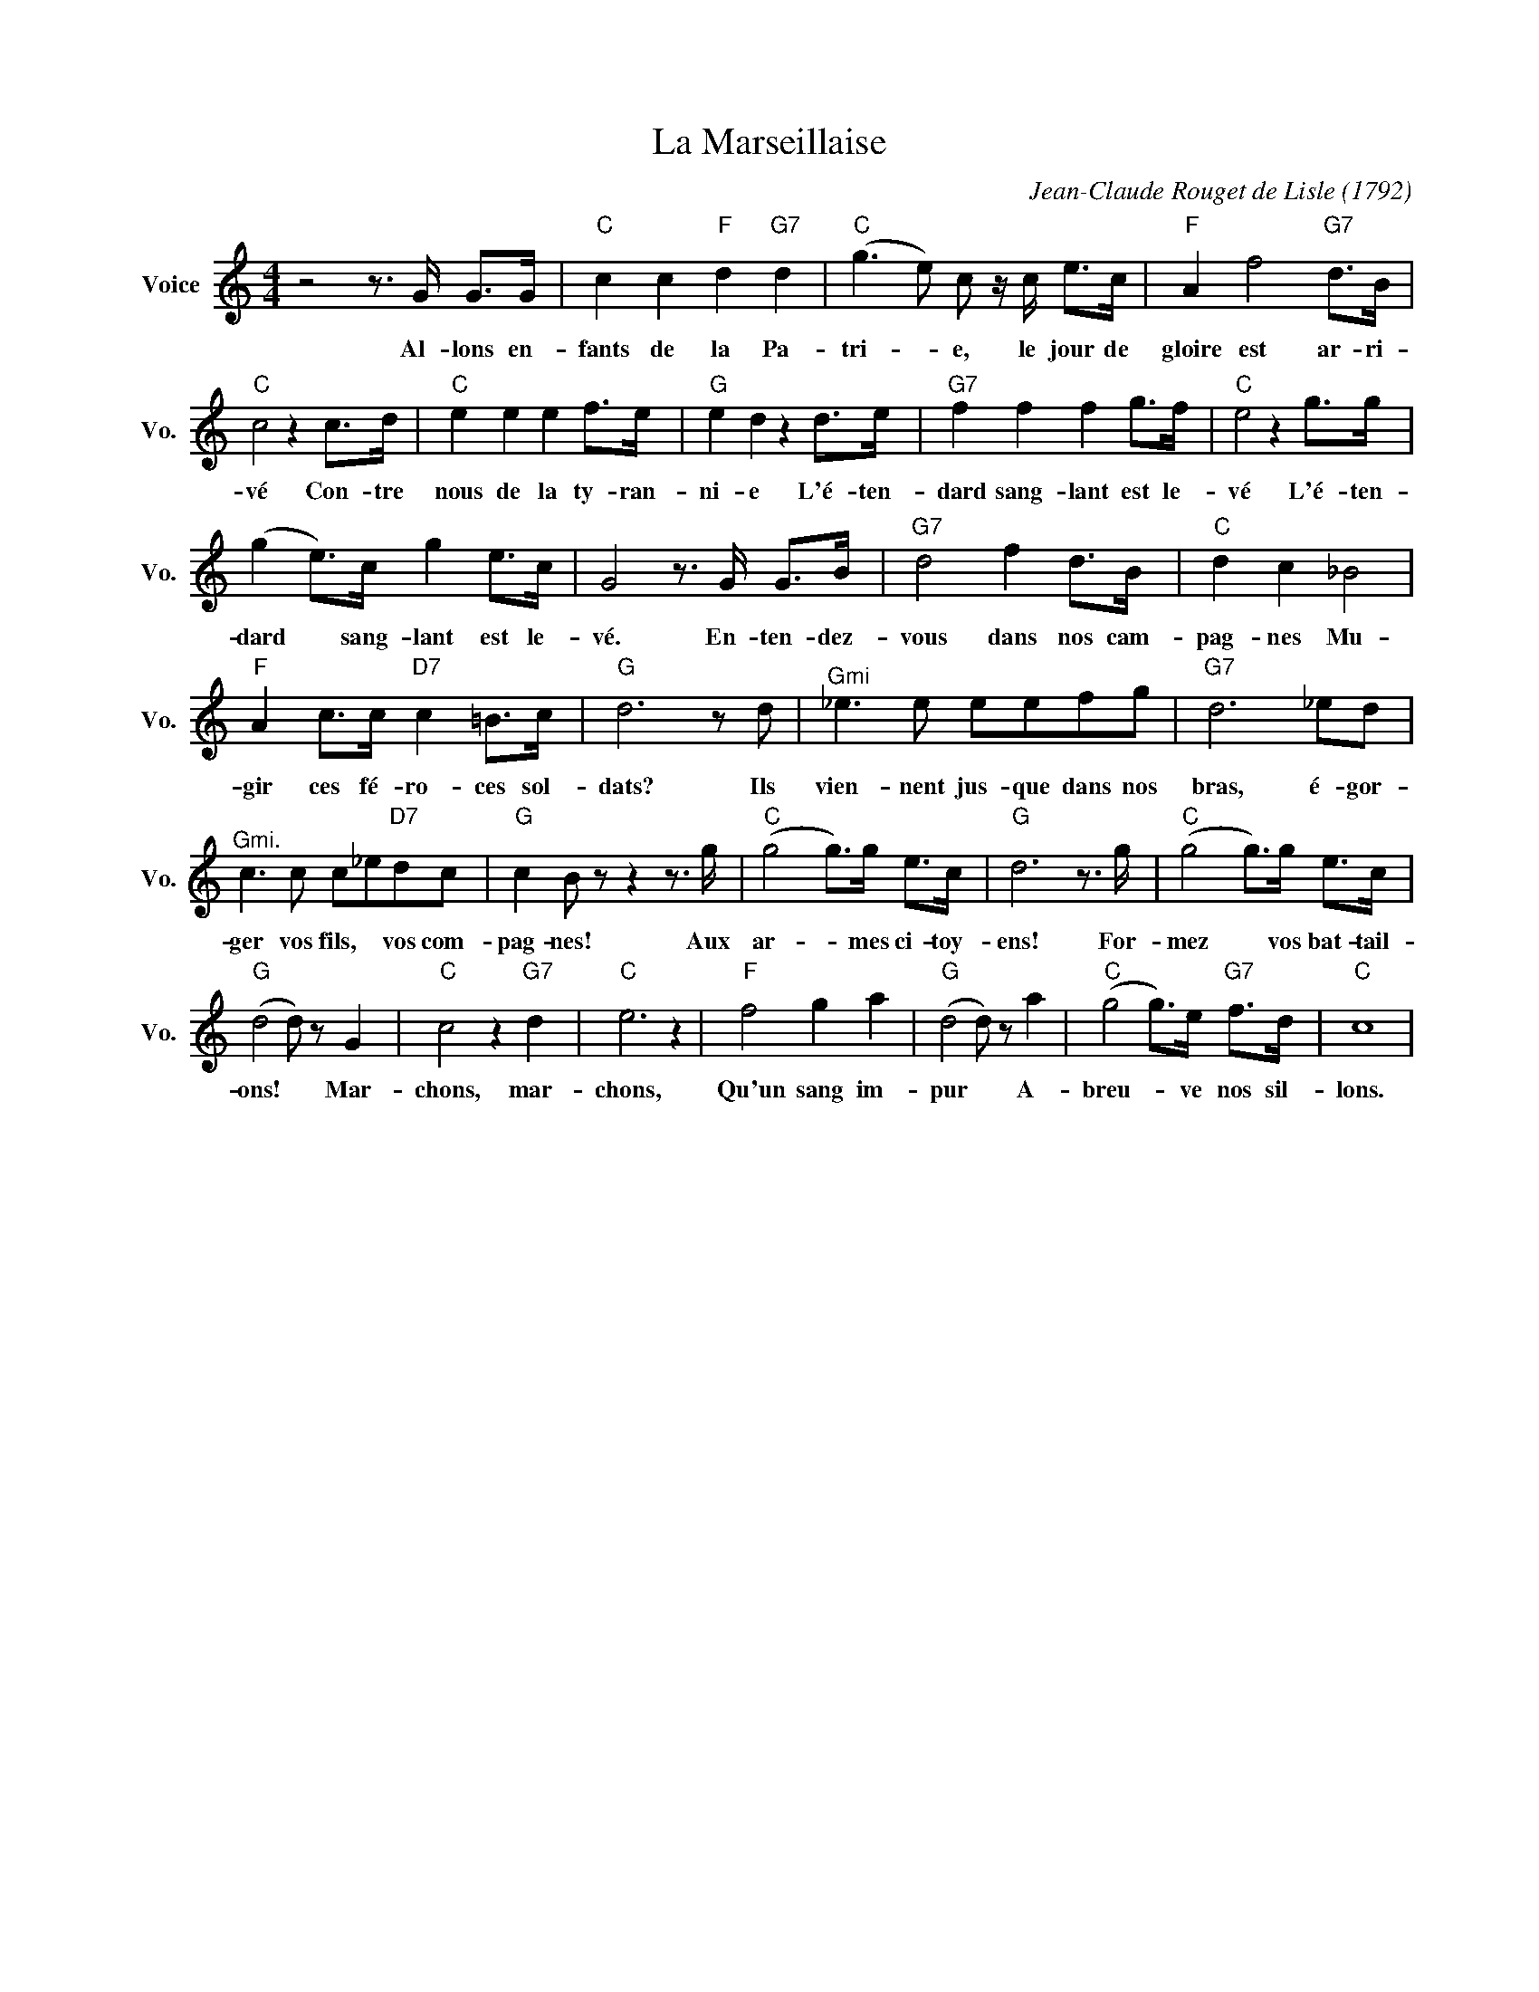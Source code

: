 X:1
T:La Marseillaise
C:Jean-Claude Rouget de Lisle (1792)
L:1/4
M:4/4
I:linebreak $
K:C
V:1 treble nm="Voice" snm="Vo."
V:1
 z2 z3/4 G/4 G/>G/ |"C" c c"F" d"G7" d |"C" (g3/2 e/) c/ z/4 c/4 e/>c/ |"F" A f2"G7" d/>B/ |$ %4
w: Al- lons en-|fants de la Pa-|tri- * e, le jour de|gloire est ar- ri-|
"C" c2 z c/>d/ |"C" e e e f/>e/ |"G" e d z d/>e/ |"G7" f f f g/>f/ |"C" e2 z g/>g/ |$ %9
w: vé Con- tre|nous de la ty- ran-|ni- e L'é- ten-|dard sang- lant est le-|vé L'é- ten-|
 (g e/>)c/ g e/>c/ | G2 z3/4 G/4 G/>B/ |"G7" d2 f d/>B/ |"C" d c _B2 |$"F" A c/>c/"D7" c =B/>c/ | %14
w: dard * sang- lant est le-|vé. En- ten- dez-|vous dans nos cam-|pag- nes Mu-|gir ces fé- ro- ces sol-|
"G" d3 z/ d/ |"^Gmi" _e3/2 e/ e/e/f/g/ |"G7" d3 _e/d/ |$"^Gmi." c3/2 c/ c/_e/"D7"d/c/ | %18
w: dats? Ils|vien- nent jus- que dans nos|bras, é- gor-|ger vos fils, * vos com-|
"G" c B/ z/ z z3/4 g/4 |"C" (g2 g/>)g/ e/>c/ |"G" d3 z3/4 g/4 |"C" (g2 g/>)g/ e/>c/ |$ %22
w: pag- nes! Aux|ar- * mes ci- toy-|ens! For-|mez * vos bat- tail-|
"G" (d2 d/) z/ G |"C" c2 z"G7" d |"C" e3 z |"F" f2 g a |"G" (d2 d/) z/ a | %27
w: ons! * Mar-|chons, mar-|chons,|Qu'un sang im-|pur * A-|
"C" (g2 g/>)e/"G7" f/>d/ |"C" c4 | %29
w: breu- * ve nos sil-|lons.|
